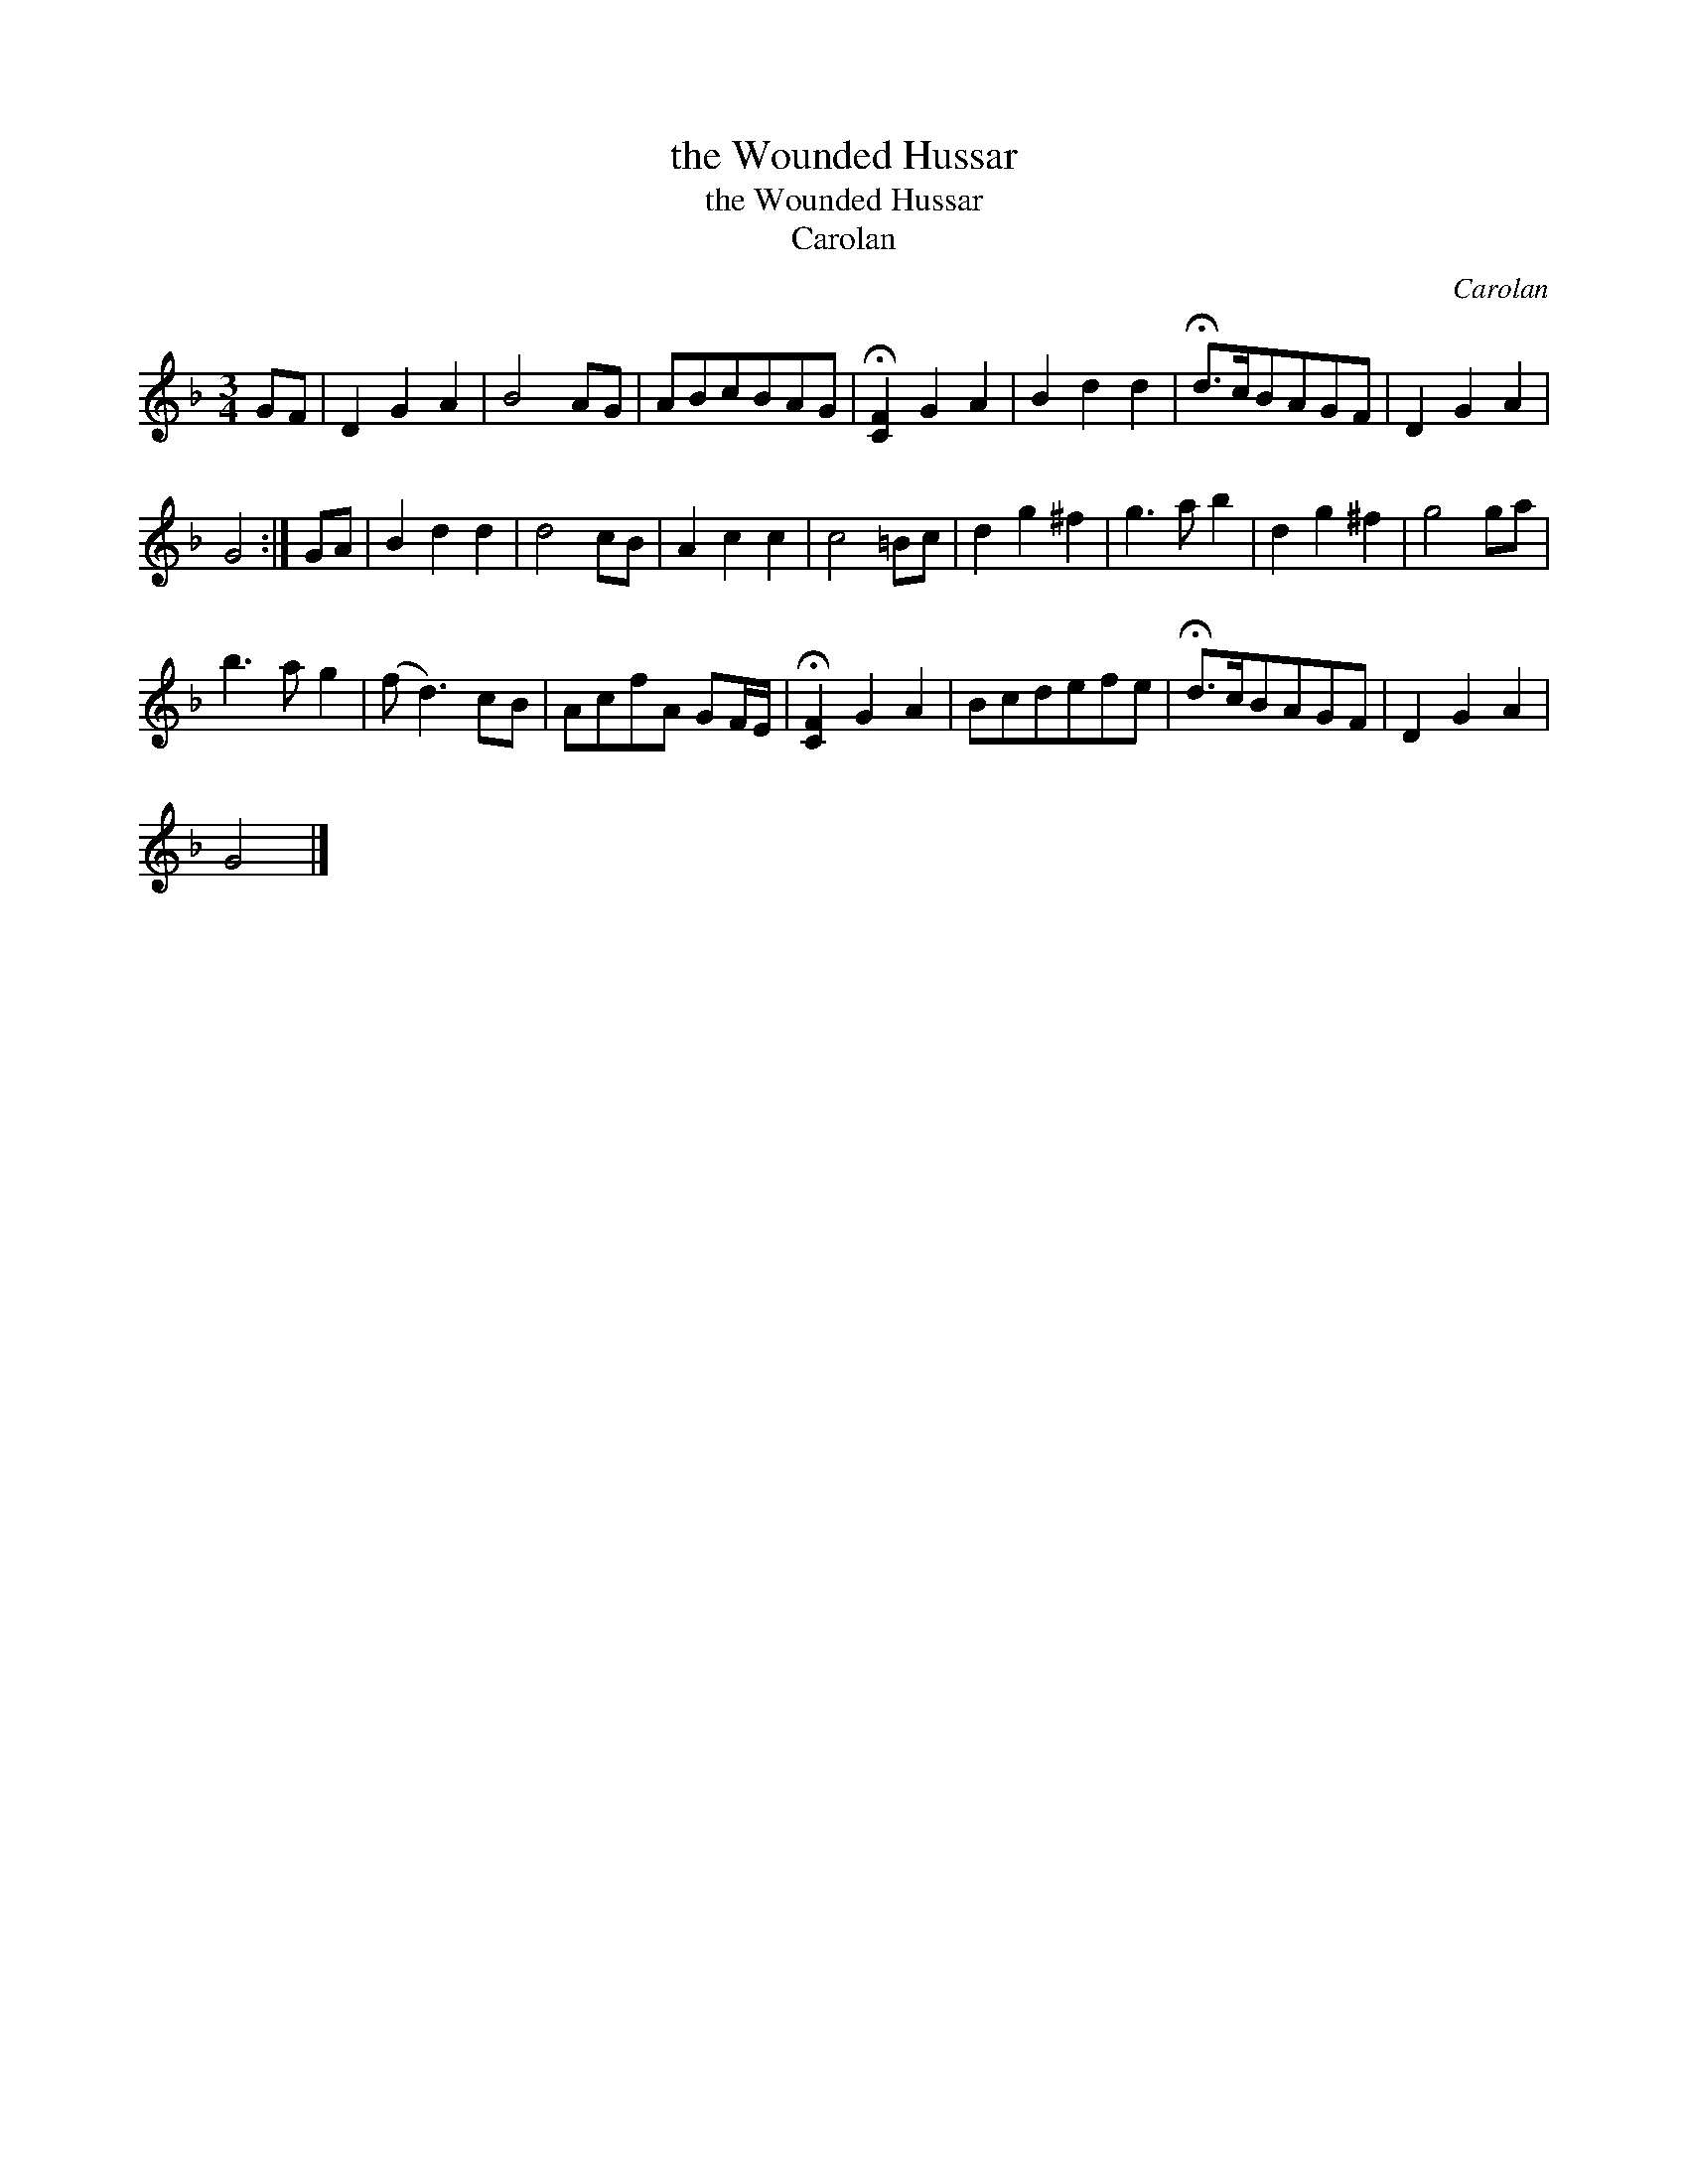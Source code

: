 X:1
T:the Wounded Hussar
T:the Wounded Hussar
T:Carolan
C:Carolan
L:1/8
M:3/4
K:F
V:1 treble 
V:1
 GF | D2 G2 A2 | B4 AG | ABcBAG | !fermata![CF]2 G2 A2 | B2 d2 d2 | !fermata!d>cBAGF | D2 G2 A2 | %8
 G4 :| GA | B2 d2 d2 | d4 cB | A2 c2 c2 | c4 =Bc | d2 g2 ^f2 | g3 a b2 | d2 g2 ^f2 | g4 ga | %18
 b3 a g2 | (f d3) cB | AcfA GF/E/ | !fermata![CF]2 G2 A2 | Bcdefe | !fermata!d>cBAGF | D2 G2 A2 | %25
 G4 |] %26

